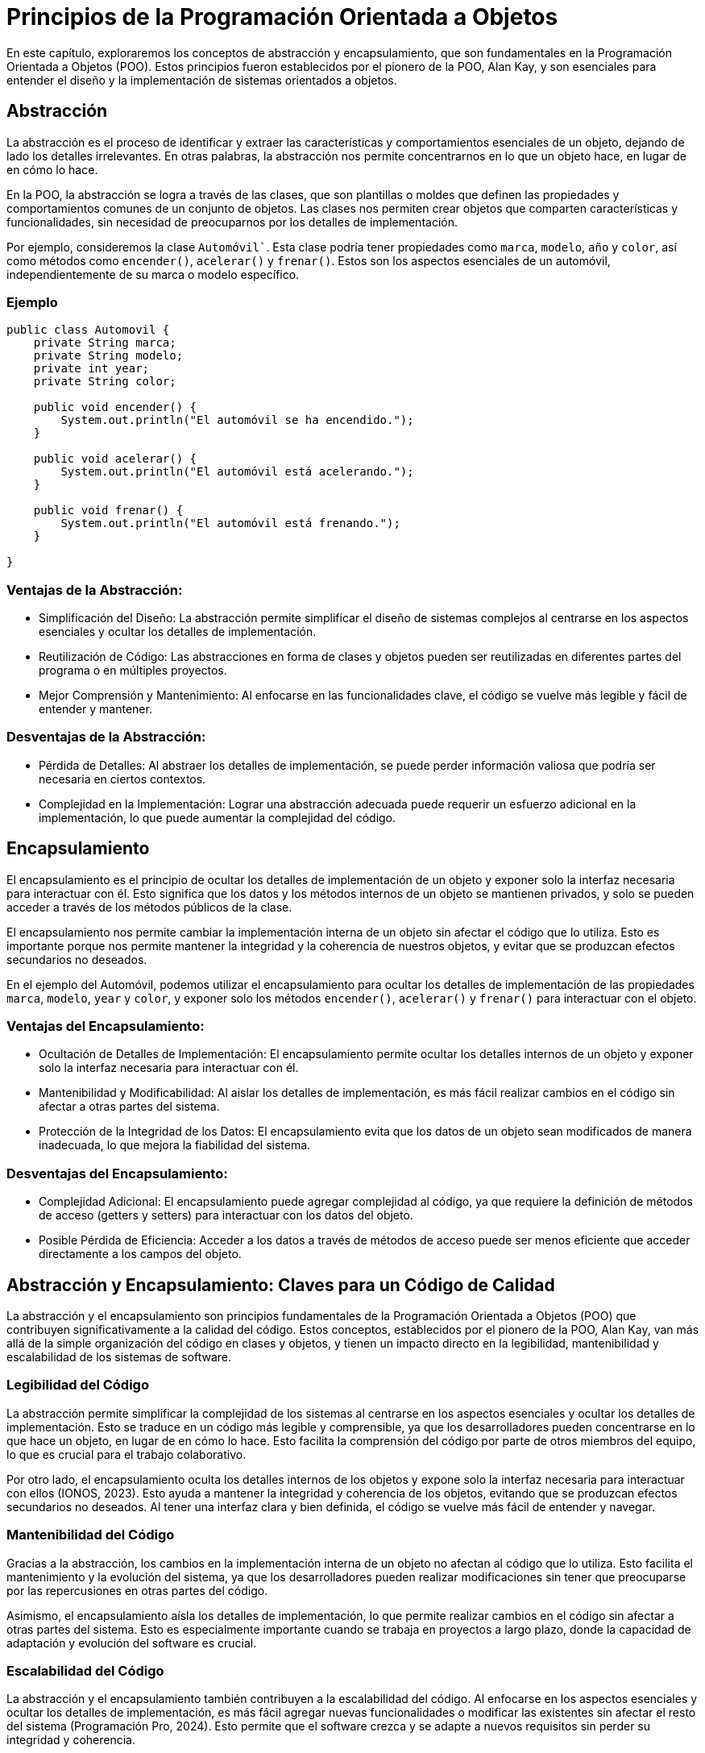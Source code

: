 = Principios de la Programación Orientada a Objetos

En este capítulo, exploraremos los conceptos de abstracción y encapsulamiento, que son fundamentales en la Programación Orientada a Objetos (POO). Estos principios fueron establecidos por el pionero de la POO, Alan Kay, y son esenciales para entender el diseño y la implementación de sistemas orientados a objetos.

== Abstracción

La abstracción es el proceso de identificar y extraer las características y comportamientos esenciales de un objeto, dejando de lado los detalles irrelevantes. En otras palabras, la abstracción nos permite concentrarnos en lo que un objeto hace, en lugar de en cómo lo hace.

En la POO, la abstracción se logra a través de las clases, que son plantillas o moldes que definen las propiedades y comportamientos comunes de un conjunto de objetos. Las clases nos permiten crear objetos que comparten características y funcionalidades, sin necesidad de preocuparnos por los detalles de implementación.

Por ejemplo, consideremos la clase `Automóvil``. Esta clase podría tener propiedades como `marca`, `modelo`, `año` y `color`, así como métodos como `encender()`, `acelerar()` y `frenar()`. Estos son los aspectos esenciales de un automóvil, independientemente de su marca o modelo específico.

=== Ejemplo

[source,java]
----
public class Automovil {
    private String marca;
    private String modelo;
    private int year;
    private String color;

    public void encender() {
        System.out.println("El automóvil se ha encendido.");
    }

    public void acelerar() {
        System.out.println("El automóvil está acelerando.");
    }

    public void frenar() {
        System.out.println("El automóvil está frenando.");
    }

}
----

=== Ventajas de la Abstracción:

* Simplificación del Diseño: La abstracción permite simplificar el diseño de sistemas complejos al centrarse en los aspectos esenciales y ocultar los detalles de implementación.

* Reutilización de Código: Las abstracciones en forma de clases y objetos pueden ser reutilizadas en diferentes partes del programa o en múltiples proyectos.

* Mejor Comprensión y Mantenimiento: Al enfocarse en las funcionalidades clave, el código se vuelve más legible y fácil de entender y mantener.

=== Desventajas de la Abstracción:

* Pérdida de Detalles: Al abstraer los detalles de implementación, se puede perder información valiosa que podría ser necesaria en ciertos contextos.

* Complejidad en la Implementación: Lograr una abstracción adecuada puede requerir un esfuerzo adicional en la implementación, lo que puede aumentar la complejidad del código.

== Encapsulamiento

El encapsulamiento es el principio de ocultar los detalles de implementación de un objeto y exponer solo la interfaz necesaria para interactuar con él. Esto significa que los datos y los métodos internos de un objeto se mantienen privados, y solo se pueden acceder a través de los métodos públicos de la clase.

El encapsulamiento nos permite cambiar la implementación interna de un objeto sin afectar el código que lo utiliza. Esto es importante porque nos permite mantener la integridad y la coherencia de nuestros objetos, y evitar que se produzcan efectos secundarios no deseados.

En el ejemplo del Automóvil, podemos utilizar el encapsulamiento para ocultar los detalles de implementación de las propiedades `marca`, `modelo`, `year` y `color`, y exponer solo los métodos `encender()`, `acelerar()` y `frenar()` para interactuar con el objeto.

=== Ventajas del Encapsulamiento:

* Ocultación de Detalles de Implementación: El encapsulamiento permite ocultar los detalles internos de un objeto y exponer solo la interfaz necesaria para interactuar con él.

* Mantenibilidad y Modificabilidad: Al aislar los detalles de implementación, es más fácil realizar cambios en el código sin afectar a otras partes del sistema.

* Protección de la Integridad de los Datos: El encapsulamiento evita que los datos de un objeto sean modificados de manera inadecuada, lo que mejora la fiabilidad del sistema.

=== Desventajas del Encapsulamiento:

* Complejidad Adicional: El encapsulamiento puede agregar complejidad al código, ya que requiere la definición de métodos de acceso (getters y setters) para interactuar con los datos del objeto.

* Posible Pérdida de Eficiencia: Acceder a los datos a través de métodos de acceso puede ser menos eficiente que acceder directamente a los campos del objeto.

== Abstracción y Encapsulamiento: Claves para un Código de Calidad

La abstracción y el encapsulamiento son principios fundamentales de la Programación Orientada a Objetos (POO) que contribuyen significativamente a la calidad del código. Estos conceptos, establecidos por el pionero de la POO, Alan Kay, van más allá de la simple organización del código en clases y objetos, y tienen un impacto directo en la legibilidad, mantenibilidad y escalabilidad de los sistemas de software.

=== Legibilidad del Código

La abstracción permite simplificar la complejidad de los sistemas al centrarse en los aspectos esenciales y ocultar los detalles de implementación. Esto se traduce en un código más legible y comprensible, ya que los desarrolladores pueden concentrarse en lo que hace un objeto, en lugar de en cómo lo hace. Esto facilita la comprensión del código por parte de otros miembros del equipo, lo que es crucial para el trabajo colaborativo.

Por otro lado, el encapsulamiento oculta los detalles internos de los objetos y expone solo la interfaz necesaria para interactuar con ellos (IONOS, 2023). Esto ayuda a mantener la integridad y coherencia de los objetos, evitando que se produzcan efectos secundarios no deseados. Al tener una interfaz clara y bien definida, el código se vuelve más fácil de entender y navegar.

=== Mantenibilidad del Código

Gracias a la abstracción, los cambios en la implementación interna de un objeto no afectan al código que lo utiliza. Esto facilita el mantenimiento y la evolución del sistema, ya que los desarrolladores pueden realizar modificaciones sin tener que preocuparse por las repercusiones en otras partes del código.

Asimismo, el encapsulamiento aísla los detalles de implementación, lo que permite realizar cambios en el código sin afectar a otras partes del sistema. Esto es especialmente importante cuando se trabaja en proyectos a largo plazo, donde la capacidad de adaptación y evolución del software es crucial.

=== Escalabilidad del Código

La abstracción y el encapsulamiento también contribuyen a la escalabilidad del código. Al enfocarse en los aspectos esenciales y ocultar los detalles de implementación, es más fácil agregar nuevas funcionalidades o modificar las existentes sin afectar el resto del sistema (Programación Pro, 2024). Esto permite que el software crezca y se adapte a nuevos requisitos sin perder su integridad y coherencia.

Además, la reutilización de código que facilitan la abstracción y el encapsulamiento es fundamental para la escalabilidad. Al poder reutilizar clases y objetos en diferentes partes del programa o en múltiples proyectos, se reduce el esfuerzo de desarrollo y se mejora la eficiencia del equipo.
En conclusión, la abstracción y el encapsulamiento son principios clave para lograr un código de calidad, legible, mantenible y escalable. Estos conceptos, establecidos por Alan Kay, son fundamentales en el diseño y desarrollo de sistemas de software orientados a objetos.


